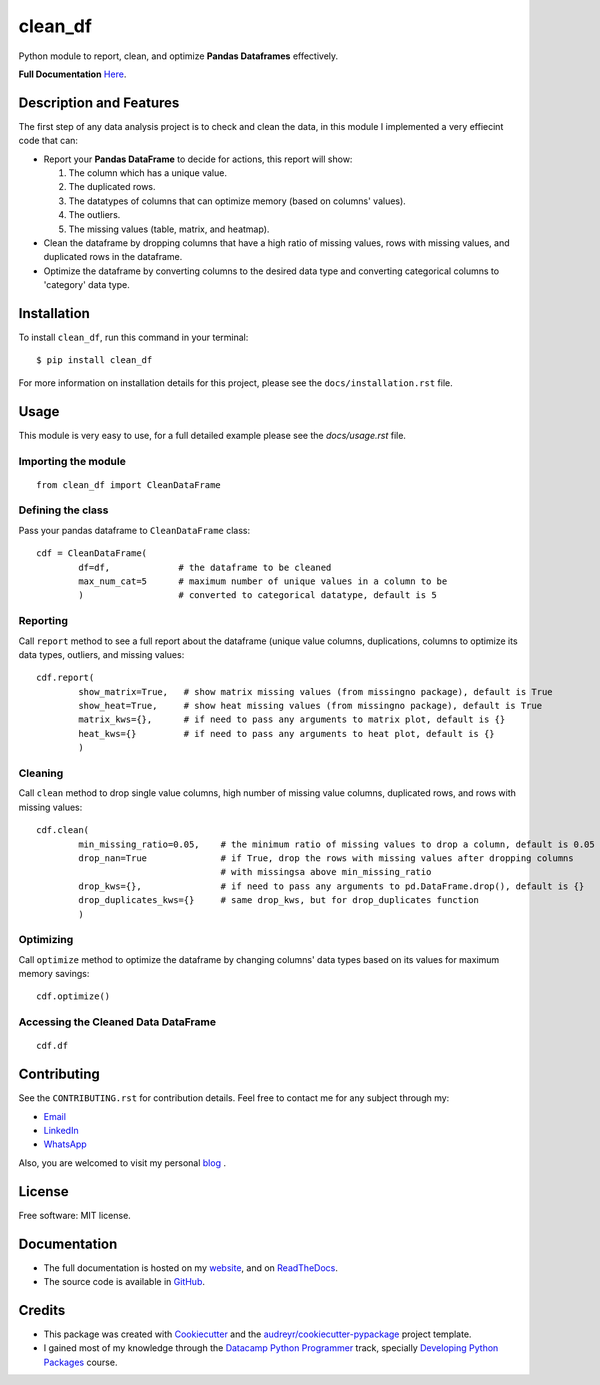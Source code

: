 ========
clean_df
========

.. image:: https://img.shields.io/pypi/v/clean_df.svg
        :target: https://pypi.python.org/pypi/clean_df

.. image:: https://github.com/NaelAqel/clean_df/actions/workflows/test.yml/badge.svg
   :target: https://github.com/NaelAqel/clean_df/actions/workflows/test.yml

.. image:: https://readthedocs.org/projects/clean-df/badge/?version=latest
        :target: https://clean-df.readthedocs.io/en/latest/?version=latest
        :alt: Documentation Status

.. image:: https://img.shields.io/pypi/l/clean_df.svg
   :target: https://github.com/NaelAqel/clean_df/blob/main/LICENSE  

  
  
Python module to report, clean, and optimize **Pandas Dataframes** effectively.

**Full Documentation** `Here`_.

.. _Here: https://naelaqel.com/clean_df/
  
Description and Features
------------------------
The first step of any data analysis project is to check and clean the data, in this module I implemented a very effiecint code that can:  

* Report your **Pandas DataFrame** to decide for actions, this report will show:  

  #. The column which has a unique value.
  #. The duplicated rows.
  #. The datatypes of columns that can optimize memory (based on columns' values).
  #. The outliers.
  #. The missing values (table, matrix, and heatmap).

* Clean the dataframe by dropping columns that have a high ratio of missing values, rows with missing values, and duplicated rows in the dataframe.

* Optimize the dataframe by converting columns to the desired data type and converting categorical columns to 'category' data type.

Installation
------------
To install ``clean_df``, run this command in your terminal:: 

    $ pip install clean_df

For more information on installation details for this project, please see the ``docs/installation.rst`` file.


    
Usage
-----
This module is very easy to use, for a full detailed example please see the `docs/usage.rst` file.

Importing the module
^^^^^^^^^^^^^^^^^^^^
::

        from clean_df import CleanDataFrame   

Defining the class
^^^^^^^^^^^^^^^^^^
Pass your pandas dataframe to ``CleanDataFrame`` class::

        cdf = CleanDataFrame(
                df=df,             # the dataframe to be cleaned
                max_num_cat=5      # maximum number of unique values in a column to be 
                )                  # converted to categorical datatype, default is 5

Reporting
^^^^^^^^^
Call ``report`` method to see a full report about the dataframe (unique value columns, duplications, columns to optimize its data types, outliers, and missing values::

        cdf.report(
                show_matrix=True,   # show matrix missing values (from missingno package), default is True
                show_heat=True,     # show heat missing values (from missingno package), default is True
                matrix_kws={},      # if need to pass any arguments to matrix plot, default is {}
                heat_kws={}         # if need to pass any arguments to heat plot, default is {}
                )

Cleaning
^^^^^^^^
Call ``clean`` method to drop single value columns, high number of missing value columns, duplicated rows, and rows with missing values::

        cdf.clean(
                min_missing_ratio=0.05,    # the minimum ratio of missing values to drop a column, default is 0.05
                drop_nan=True              # if True, drop the rows with missing values after dropping columns 
                                           # with missingsa above min_missing_ratio
                drop_kws={},               # if need to pass any arguments to pd.DataFrame.drop(), default is {}
                drop_duplicates_kws={}     # same drop_kws, but for drop_duplicates function
                )

Optimizing
^^^^^^^^^^
Call ``optimize`` method to optimize the dataframe by changing columns' data types based on its values for maximum memory savings::

        cdf.optimize()


Accessing the Cleaned Data DataFrame
^^^^^^^^^^^^^^^^^^^^^^^^^^^^^^^^^^^^
::

        cdf.df 


  
Contributing
------------
See the ``CONTRIBUTING.rst`` for contribution details. Feel free to contact me for any subject through my:  

* `Email`_
* `LinkedIn`_
* `WhatsApp`_

Also, you are welcomed to visit my personal `blog`_ .

.. _Email: mailto:dev@naelaqel.com
.. _LinkedIn: https://www.linkedin.com/in/naelaqel1
.. _WhatsApp: https://wa.me/962796780232
.. _blog: https://naelaqel.com

   

License
-------
Free software: MIT license.

    

Documentation
-------------
* The full documentation is hosted on my `website`_, and on `ReadTheDocs`_.
* The source code is available in `GitHub`_.

.. _website: https://naelaqel.com/clean_df/
.. _ReadTheDocs: https://clean_df.readthedocs.io
.. _GitHub: https://github.com/naelaqel/clean_df

    
    
Credits
-------
* This package was created with Cookiecutter_ and the `audreyr/cookiecutter-pypackage`_ project template.  
* I gained most of my knowledge through the `Datacamp Python Programmer`_ track, specially `Developing Python Packages`_ course.

.. _Cookiecutter: https://github.com/audreyr/cookiecutter
.. _`audreyr/cookiecutter-pypackage`: https://github.com/audreyr/cookiecutter-pypackage
.. _`Datacamp Python Programmer`: datacamp.pxf.io/P0JMNz
.. _`Developing Python Packages`: datacamp.pxf.io/ZdnM3q

